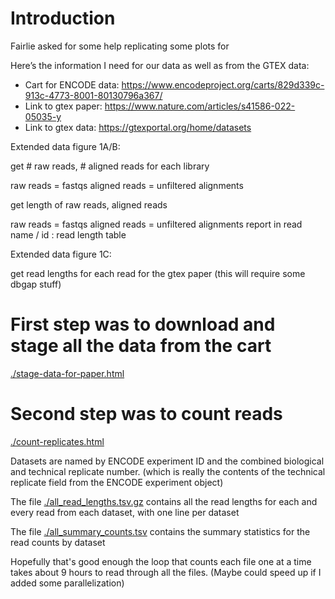 * Introduction

Fairlie asked for some help replicating some plots for

[[./panel-to-replicate.png]]

Here’s the information I need for our data as well as from the GTEX data:

    - Cart for ENCODE data: https://www.encodeproject.org/carts/829d339c-913c-4773-8001-80130796a367/
    - Link to gtex paper: https://www.nature.com/articles/s41586-022-05035-y
    - Link to gtex data: https://gtexportal.org/home/datasets

    Extended data figure 1A/B: 

    get # raw reads, # aligned reads for each library

    raw reads = fastqs
    aligned reads = unfiltered alignments

    get length of raw reads, aligned reads

    raw reads = fastqs
    aligned reads = unfiltered alignments
    report in read name / id : read length table

    Extended data figure 1C:

    get read lengths for each read for the gtex paper (this will require some dbgap stuff)

* First step was to download and stage all the data from the cart

[[./stage-data-for-paper.html]]

* Second step was to count reads

[[./count-replicates.html]]


Datasets are named by ENCODE experiment ID and the combined biological
and technical replicate number. (which is really the contents of the
technical replicate field from the ENCODE experiment object)

The file [[./all_read_lengths.tsv.gz]] contains all the read lengths for
each and every read from each dataset, with one line per dataset

The file [[./all_summary_counts.tsv]] contains the summary statistics for
the read counts by dataset

Hopefully that's good enough the loop that counts each file one at a
time takes about 9 hours to read through all the files. (Maybe could
speed up if I added some parallelization)
